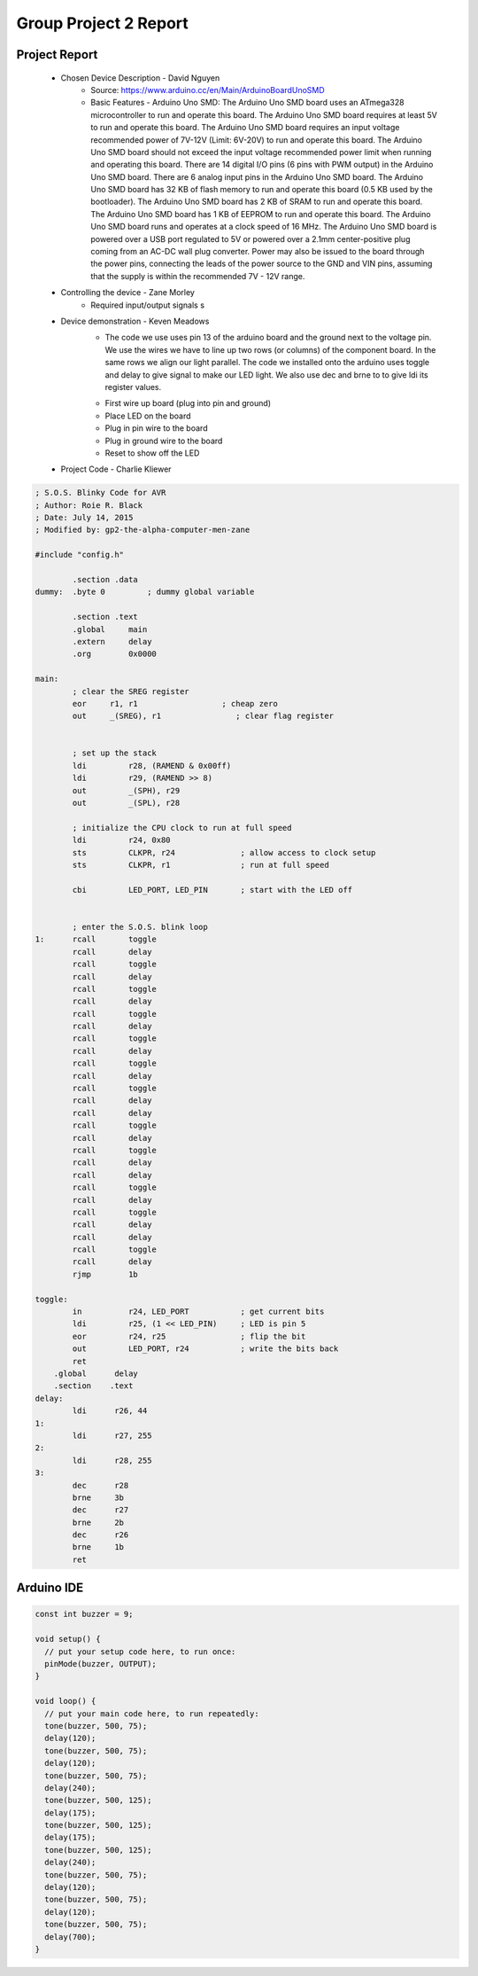 Group Project 2 Report
##################


Project Report
**************

	* Chosen Device Description - David Nguyen
		* Source:
                  https://www.arduino.cc/en/Main/ArduinoBoardUnoSMD
		* Basic Features - Arduino Uno SMD:
                  The Arduino Uno SMD board uses an ATmega328 microcontroller to run and operate this board. The Arduino Uno SMD board requires at least 5V to run and operate this board. The Arduino Uno SMD board requires an input voltage recommended power of 7V-12V (Limit: 6V-20V) to run and operate this board. The Arduino Uno SMD board should not exceed the input voltage recommended power limit when running and operating this board. There are 14 digital I/O pins (6 pins with PWM output) in the Arduino Uno SMD board. There are 6 analog input pins in the Arduino Uno SMD board. The Arduino Uno SMD board has 32 KB of flash memory to run and operate this board (0.5 KB used by the bootloader). The Arduino Uno SMD board has 2 KB of SRAM to run and operate this board. The Arduino Uno SMD board has 1 KB of EEPROM to run and operate this board. The Arduino Uno SMD board runs and operates at a clock speed of 16 MHz. The Arduino Uno SMD board is powered over a USB port regulated to 5V or powered over a 2.1mm center-positive plug coming from an AC-DC wall plug converter. Power may also be issued to the board through the power pins, connecting the leads of the power source to the GND and VIN pins, assuming that the supply is within the recommended 7V - 12V range.

	* Controlling the device - Zane Morley
		* Required input/output signals
                  s
	* Device demonstration - Keven Meadows
		* The code we use uses pin 13 of the arduino board and the ground next to the voltage pin. We use the wires we have to 			   line up two rows (or columns) of the component board. In the same rows we align our light parallel. The 			   code we installed onto the arduino uses toggle and delay to give signal to make our LED  light. We also use dec and 		    brne to to give ldi its register values.
		•	First wire up board (plug into pin and ground)
		•	Place LED on the board
		•	Plug in pin wire to the board
		•	Plug in ground wire to the board
		•	Reset to show off the LED


	* Project Code - Charlie Kliewer
.. code-block:: c
	
	; S.O.S. Blinky Code for AVR
	; Author: Roie R. Black
	; Date: July 14, 2015
	; Modified by: gp2-the-alpha-computer-men-zane
	
	#include "config.h"
	
		.section .data
	dummy: 	.byte 0		; dummy global variable
	
	        .section .text
	        .global     main
	        .extern     delay          
	        .org        0x0000
	
	main:
		; clear the SREG register
	        eor     r1, r1                  ; cheap zero
	        out     _(SREG), r1                ; clear flag register
	
	
	        ; set up the stack
	        ldi         r28, (RAMEND & 0x00ff)
	        ldi         r29, (RAMEND >> 8)
	        out         _(SPH), r29
	        out         _(SPL), r28
	
		; initialize the CPU clock to run at full speed
		ldi         r24, 0x80
	        sts         CLKPR, r24              ; allow access to clock setup
	        sts         CLKPR, r1               ; run at full speed
	        
	        cbi         LED_PORT, LED_PIN       ; start with the LED off
	       
	
	        ; enter the S.O.S. blink loop
	1:      rcall       toggle
	        rcall       delay
	        rcall       toggle
	        rcall       delay
	        rcall       toggle
	        rcall       delay
	        rcall       toggle
	        rcall       delay
	        rcall       toggle
	        rcall       delay
	        rcall       toggle
	        rcall       delay
		rcall       toggle
	        rcall       delay
	        rcall       delay
	        rcall       toggle
	        rcall       delay
	        rcall       toggle
	        rcall       delay
	        rcall       delay
	        rcall       toggle
	        rcall       delay
	        rcall       toggle
	        rcall       delay
	        rcall       delay
	        rcall       toggle
	        rcall       delay
	        rjmp        1b
	
	toggle:
	        in          r24, LED_PORT           ; get current bits
	        ldi         r25, (1 << LED_PIN)     ; LED is pin 5
	        eor         r24, r25                ; flip the bit
	        out         LED_PORT, r24           ; write the bits back
	        ret
	    .global      delay
	    .section    .text
	delay:
	        ldi      r26, 44
	1:
		ldi	 r27, 255
	2:
		ldi	 r28, 255
	3:
		dec      r28
	        brne     3b
		dec      r27
	        brne     2b
		dec      r26
	        brne     1b
		ret
		
Arduino IDE
***********
.. code-block:: c

	const int buzzer = 9;

	void setup() {
	  // put your setup code here, to run once:
	  pinMode(buzzer, OUTPUT);
	}

	void loop() {
	  // put your main code here, to run repeatedly:
	  tone(buzzer, 500, 75);
	  delay(120);
	  tone(buzzer, 500, 75);
	  delay(120);
	  tone(buzzer, 500, 75);
	  delay(240);
	  tone(buzzer, 500, 125);
	  delay(175);
	  tone(buzzer, 500, 125);
	  delay(175);
	  tone(buzzer, 500, 125);
	  delay(240);
	  tone(buzzer, 500, 75);
	  delay(120);
	  tone(buzzer, 500, 75);
	  delay(120);
	  tone(buzzer, 500, 75);
	  delay(700);
	}
